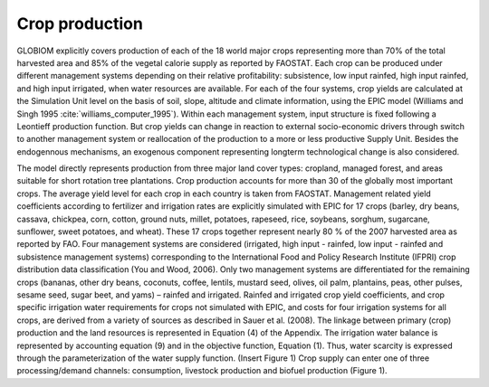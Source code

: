 Crop production
----
GLOBIOM explicitly covers production of each of the 18 world major crops representing more than 70% of the total harvested area and 85% of the vegetal calorie supply as reported by FAOSTAT. Each crop can be produced under different management systems depending on their relative profitability: subsistence, low input rainfed, high input rainfed, and high input irrigated, when water resources are available. For each of the four systems, crop yields are calculated at the Simulation Unit level on the basis of soil, slope, altitude and climate information, using the EPIC model (Williams and Singh 1995 :cite:`williams_computer_1995`). Within each management system, input structure is fixed following a Leontieff production function. But crop yields can change in reaction to external socio-economic drivers through switch to another management system or reallocation of the production to a more or less productive Supply Unit. Besides the endogennous mechanisms, an exogenous component representing longterm technological change is also considered.

The model directly represents production from three major land cover types: cropland, managed forest, and areas suitable for short rotation tree plantations.  Crop production accounts for more than 30 of the globally most important crops. The average yield level for each crop in each country is taken from FAOSTAT. Management related yield coefficients according to fertilizer and irrigation rates are explicitly simulated with EPIC for 17 crops (barley, dry beans, cassava, chickpea, corn, cotton, ground nuts, millet, potatoes, rapeseed, rice, soybeans, sorghum, sugarcane, sunflower, sweet potatoes, and wheat). These 17 crops together represent nearly 80 % of the 2007 harvested area as reported by FAO. Four management systems are considered (irrigated, high input - rainfed, low input - rainfed and subsistence management systems) corresponding to the International Food and Policy Research Institute (IFPRI) crop distribution data classification (You and Wood, 2006). Only two management systems are differentiated for the remaining crops (bananas, other dry beans, coconuts, coffee, lentils, mustard seed, olives, oil palm, plantains, peas, other pulses, sesame seed, sugar beet, and yams) – rainfed and irrigated. Rainfed and irrigated crop yield coefficients, and crop specific irrigation water requirements for crops not simulated with EPIC, and costs for four irrigation systems for all crops, are derived from a variety of sources as described in Sauer et al. (2008). The linkage between primary (crop) production and the land resources is represented in Equation (4) of the Appendix. The irrigation water balance is represented by accounting equation (9) and in the objective function, Equation (1). Thus, water scarcity is expressed through the parameterization of the water supply function.
(Insert Figure 1)
Crop supply can enter one of three processing/demand channels: consumption, livestock production and biofuel production (Figure 1). 
